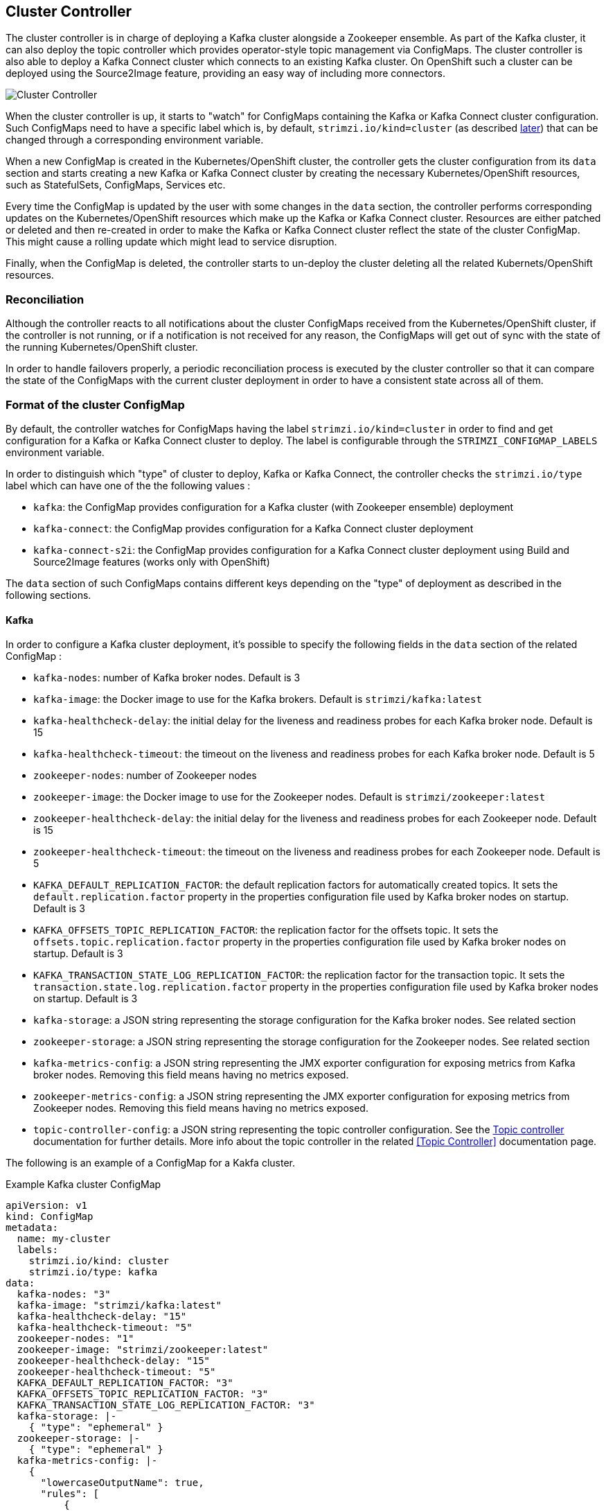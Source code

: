 == Cluster Controller

The cluster controller is in charge of deploying a Kafka cluster alongside a Zookeeper ensemble. As part of the Kafka cluster,
it can also deploy the topic controller which provides operator-style topic management via ConfigMaps.
The cluster controller is also able to deploy a Kafka Connect cluster which connects to an existing Kafka cluster.
On OpenShift such a cluster can be deployed using the Source2Image feature, providing an easy way of including more connectors.

image::cluster_controller.png[Cluster Controller]

When the cluster controller is up, it starts to "watch" for ConfigMaps containing the Kafka or Kafka Connect
cluster configuration. Such ConfigMaps need to have a specific label which is, by default, `strimzi.io/kind=cluster`
(as described <<Format of the cluster ConfigMap,later>>) that can be changed through a corresponding environment variable.

When a new ConfigMap is created in the Kubernetes/OpenShift cluster, the controller gets the cluster configuration from
its `data` section and starts creating a new Kafka or Kafka Connect cluster by creating the necessary Kubernetes/OpenShift
resources, such as StatefulSets, ConfigMaps, Services etc.

Every time the ConfigMap is updated by the user with some changes in the `data` section, the controller performs corresponding
updates on the Kubernetes/OpenShift resources which make up the Kafka or Kafka Connect cluster. Resources are either patched
or deleted and then re-created in order to make the Kafka or Kafka Connect cluster reflect the state of the cluster ConfigMap.
This might cause a rolling update which might lead to service disruption.

Finally, when the ConfigMap is deleted, the controller starts to un-deploy the cluster deleting all the related Kubernets/OpenShift
resources.

=== Reconciliation

Although the controller reacts to all notifications about the cluster ConfigMaps received from the Kubernetes/OpenShift cluster,
if the controller is not running, or if a notification is not received for any reason, the ConfigMaps will get out of sync
with the state of the running Kubernetes/OpenShift cluster.

In order to handle failovers properly, a periodic reconciliation process is executed by the cluster controller so
that it can compare the state of the ConfigMaps with the current cluster deployment in order to have
a consistent state across all of them.

[[config_map_details]]
=== Format of the cluster ConfigMap

By default, the controller watches for ConfigMaps having the label `strimzi.io/kind=cluster` in order to find and get
configuration for a Kafka or Kafka Connect cluster to deploy. The label is configurable through the `STRIMZI_CONFIGMAP_LABELS` 
environment variable.

In order to distinguish which "type" of cluster to deploy, Kafka or Kafka Connect, the controller checks the
`strimzi.io/type` label which can have one of the the following values :

* `kafka`: the ConfigMap provides configuration for a Kafka cluster (with Zookeeper ensemble) deployment
* `kafka-connect`: the ConfigMap provides configuration for a Kafka Connect cluster deployment
* `kafka-connect-s2i`: the ConfigMap provides configuration for a Kafka Connect cluster deployment using Build and Source2Image
features (works only with OpenShift)

The `data` section of such ConfigMaps contains different keys depending on the "type" of deployment as described in the 
following sections.

[[kafka_config_map_details]]
==== Kafka

In order to configure a Kafka cluster deployment, it's possible to specify the following fields in the `data` section of 
the related ConfigMap :

* `kafka-nodes`: number of Kafka broker nodes. Default is 3
* `kafka-image`: the Docker image to use for the Kafka brokers. Default is `strimzi/kafka:latest`
* `kafka-healthcheck-delay`: the initial delay for the liveness and readiness probes for each Kafka broker node. Default is 15
* `kafka-healthcheck-timeout`: the timeout on the liveness and readiness probes for each Kafka broker node. Default is 5
* `zookeeper-nodes`: number of Zookeeper nodes
* `zookeeper-image`: the Docker image to use for the Zookeeper nodes. Default is `strimzi/zookeeper:latest`
* `zookeeper-healthcheck-delay`: the initial delay for the liveness and readiness probes for each Zookeeper node. Default is 15
* `zookeeper-healthcheck-timeout`: the timeout on the liveness and readiness probes for each Zookeeper node. Default is 5
* `KAFKA_DEFAULT_REPLICATION_FACTOR`: the default replication factors for automatically created topics. It sets the 
`default.replication.factor` property in the properties configuration file used by Kafka broker nodes on startup. Default is 3
* `KAFKA_OFFSETS_TOPIC_REPLICATION_FACTOR`: the replication factor for the offsets topic. It sets the  
`offsets.topic.replication.factor` property in the properties configuration file used by Kafka broker nodes on startup. Default is 3
* `KAFKA_TRANSACTION_STATE_LOG_REPLICATION_FACTOR`: the replication factor for the transaction topic. It sets the 
`transaction.state.log.replication.factor` property in the properties configuration file used by Kafka broker nodes on startup. Default is 3
* `kafka-storage`: a JSON string representing the storage configuration for the Kafka broker nodes. See related section
* `zookeeper-storage`: a JSON string representing the storage configuration for the Zookeeper nodes. See related section
* `kafka-metrics-config`: a JSON string representing the JMX exporter configuration for exposing metrics from Kafka broker nodes.
 Removing this field means having no metrics exposed.
* `zookeeper-metrics-config`: a JSON string representing the JMX exporter configuration for exposing metrics from Zookeeper nodes.
 Removing this field means having no metrics exposed.
* `topic-controller-config`: a JSON string representing the topic controller configuration. See the <<topic_controller_json_config>>
documentation for further details. More info about the topic controller in the related <<Topic Controller>> documentation page.
 
The following is an example of a ConfigMap for a Kakfa cluster.

.Example Kafka cluster ConfigMap
[source,yaml,options="nowrap"]
----
apiVersion: v1
kind: ConfigMap
metadata:
  name: my-cluster
  labels:
    strimzi.io/kind: cluster
    strimzi.io/type: kafka
data:
  kafka-nodes: "3"
  kafka-image: "strimzi/kafka:latest"
  kafka-healthcheck-delay: "15"
  kafka-healthcheck-timeout: "5"
  zookeeper-nodes: "1"
  zookeeper-image: "strimzi/zookeeper:latest"
  zookeeper-healthcheck-delay: "15"
  zookeeper-healthcheck-timeout: "5"
  KAFKA_DEFAULT_REPLICATION_FACTOR: "3"
  KAFKA_OFFSETS_TOPIC_REPLICATION_FACTOR: "3"
  KAFKA_TRANSACTION_STATE_LOG_REPLICATION_FACTOR: "3"
  kafka-storage: |-
    { "type": "ephemeral" }
  zookeeper-storage: |-
    { "type": "ephemeral" }
  kafka-metrics-config: |-
    {
      "lowercaseOutputName": true,
      "rules": [
          {
            "pattern": "kafka.server<type=(.+), name=(.+)PerSec\\w*><>Count",
            "name": "kafka_server_$1_$2_total"
          },
          {
            "pattern": "kafka.server<type=(.+), name=(.+)PerSec\\w*, topic=(.+)><>Count",
            "name": "kafka_server_$1_$2_total",
            "labels":
            {
              "topic": "$3"
            }
          }
      ]
    }
  zookeeper-metrics-config: |-
    {
      "lowercaseOutputName": true
    }
----

The resources created by the cluster controller into the Kubernetes/OpenShift cluster will be the following :

* `[cluster-name]-zookeeper` StatefulSet which is in charge to create the Zookeeper node pods
* `[cluster-name]-kafka` StatefulSet which is in charge to create the Kafka broker pods
* `[cluster-name]-zookeeper-headless` Service needed to have DNS resolve the Zookeeper pods IP addresses directly
* `[cluster-name]-kafka-headless` Service needed to have DNS resolve the Kafka broker pods IP addresses directly
* `[cluster-name]-zookeeper` Service used by Kafka brokers to connect to Zookeeper nodes as clients
* `[cluster-name]-kafka` Service can be used as bootstrap servers for Kafka clients
* `[cluster-name]-zookeeper-metrics-config` ConfigMap which contains the Zookeeper metrics configuration and mounted as
a volume by the Zookeeper node pods
* `[cluster-name]-kafka-metrics-config` ConfigMap which contains the Kafka metrics configuration and mounted as
a volume by the Kafka broker pods

===== Storage

Both Kafka and Zookeeper save data to files.

Strimzi allows to save such data in an "ephemeral" way (using `emptyDir`) or in a "persistent-claim" way using persistent
volumes.
It's possible to provide the storage configuration in the related ConfigMap using a JSON string as value for the 
`kafka-storage` and `zookeeper-storage` fields.

IMPORTANT: The `kafka-storage` and `zookeeper-storage` fields can't be changed when the cluster is up.

The JSON representation has a mandatory `type` field for specifying the type of storage to use ("ephemeral" or "persistent-claim").

The "ephemeral" storage is really simple to configure and the related JSON string has the following structure.

.Ephemeral storage JSON
[source,json]
----
{ "type": "ephemeral" }

----

In case of "persistent-claim" type the following fields can be provided as well :

* `size`: defines the size of the persistent volume claim (i.e 1Gi) - mandatory
* `class` : the Kubernetes/OpenShift https://kubernetes.io/docs/concepts/storage/storage-classes/[storage class] to use
for dynamic volume allocation - optional
* `selector`: allows to select a specific persistent volume to use. It contains a `matchLabels` field which defines an
inner JSON object with key:value representing labels for selecting such a volume - optional
* `delete-claim`: boolean value which specifies if the persistent volume claim has to be deleted when the cluster is un-deployed.
Default is `false` - optional

.Persistent storage JSON with 1Gi as size
[source,json]
----
{ "type": "persistent-claim", "size": "1Gi" }
----

This example demonstrates use of a storage class.

.Persistent storage JSON using "storage class"
[source,json]
----
{
  "type": "persistent-claim",
  "size": "1Gi",
  "class": "my-storage-class"
}
----

Finally, a selector can be used in order to select a specific labeled persistent volume which provides some needed features (i.e. an SSD)

.Persistent storage JSON with "match labels" selector
[source,json]
----
{
  "type": "persistent-claim",
  "size": "1Gi",
  "selector":
  {
    "matchLabels":
    {
      "hdd-type": "ssd"
    }
  },
  "delete-claim": true
}
----

When the "persistent-claim" is used, other than the resources already described in the <<Kafka>> section, the following resources
are generated :

* `kafka-storage-[cluster-name]-kafka-[idx]` Persistent Volume Claim for the volume used for storing data for the Kafka broker pod `[idx]`
* `zookeeper-storage-[cluster-name]-zookeeper-[idx]` Persistent Volume Claim for the volume used for storing data for the
Zookeeper node pod `[idx]`

===== Metrics

Because Strimzi uses the [JMX exporter](https://github.com/prometheus/jmx_exporter) in order to expose metrics
on each node, the JSON string used for metrics configuration in the cluster ConfigMap reflects the related JMX exporter 
configuration file. For this reason, you can find more information on how to use it in the corresponding GitHub repo.

For more information on how metrics work, the related documentation is available link:../../metrics/METRICS.md[here]

[[topic_controller_json_config]]
===== Topic controller

Alongside the Kafka cluster and the Zookeeper ensemble, the cluster controller can also deploy the topic controller.
In order to do that, the 'topic-controller-config` field has to be put into the data section of the cluster ConfigMap.
This field is a JSON string containing the topic controller configuration.
Without this field, the cluster controller doesn't deploy the topic controller. It is still possible to deploy the topic
controller by creating appropriate Kubernates/OpenShift resources.

The JSON representation of the 'topic-controller-config` has no mandatory fields and if the value is an empty object
(just "{ }"), the cluster controller will deploy the topic controller with a default configuration.

The configurable fields are the following :

* `image`: Docker image to use for the topic controller. Default is `strimzi/topic-controller:latest`
* `namespace`: the Kubernetes namespace (OpenShift project) in which the topic controller watches for topic ConfigMaps.
Default is the namespace where the topic controller is running
* `reconciliationInterval`: the interval between periodic reconciliations. Default is "15 minutes"
* `zookeeperSessionTimeout`: the Zookeeper session timeout. Default is "20 seconds"

.Example Topic Controller JSON configuration
[source,json]
----
{ "reconciliationInterval": "10 minutes", "zookeeperSessionTimeout": "10 seconds" }
----

More information about these configuration parameters in the related <<Topic Controller>> documentation page.

[[kafka_connect_config_map_details]]
==== Kafka Connect

In order to configure a Kafka Connect cluster deployment, it's possible to specify the following fields in the `data` section of 
the related ConfigMap:

* `nodes`: number of Kafka Connect worker nodes. Default is 1
* `image`: the Docker image to use for the Kafka Connect workers. Default is `strimzi/kafka-connect:latest`. If S2I is used 
(only on OpenShift), then it should be the related S2I image.
* `healthcheck-delay`: the initial delay for the liveness and readiness probes for each Kafka Connect worker node. Default is 60
* `healthcheck-timeout`: the timeout on the liveness and readiness probes for each Kafka Connect worker node. Default is 5
* `KAFKA_CONNECT_BOOTSTRAP_SERVERS`: a list of host/port pairs to use for establishing the initial connection to the Kafka cluster.
It sets the `bootstrap.servers` property in the properties configuration file used by Kafka Connect worker nodes on startup.
Default is `my-cluster-kafka:9092`
* `KAFKA_CONNECT_GROUP_ID`: a unique string that identifies the Connect cluster group this worker belongs to.
It sets the `group.id` property in the properties configuration file used by Kafka Connect worker nodes on startup.
Default is `my-connect-cluster`
* `KAFKA_CONNECT_KEY_CONVERTER`: converter class used to convert keys between Kafka Connect format and the serialized form 
that is written to Kafka. It sets the `key.converter` property in the properties configuration file used by Kafka Connect 
worker nodes on startup. Default is `org.apache.kafka.connect.json.JsonConverter`
* `KAFKA_CONNECT_KEY_CONVERTER_SCHEMAS_ENABLE`: if Kafka Connect transformation on keys are with or without schemas.
It sets the `key.converter.schemas.enable` property in the properties configuration file used by Kafka Connect worker nodes on startup.
Default is true
* `KAFKA_CONNECT_VALUE_CONVERTER`: converter class used to convert values between Kafka Connect format and the serialized form 
that is written to Kafka. It sets the `value.converter` property in the properties configuration file used by Kafka Connect 
worker nodes on startup. Default is `org.apache.kafka.connect.json.JsonConverter`
* `KAFKA_CONNECT_VALUE_CONVERTER_SCHEMAS_ENABLE`: if Kafka Connect transformation on values are with or without schemas.
It sets the `value.converter.schemas.enable` property in the properties configuration file used by Kafka Connect worker nodes on startup.
Default is true
* `KAFKA_CONNECT_CONFIG_STORAGE_REPLICATION_FACTOR`: replication factor used when creating the configuration storage topic.
It sets the `config.storage.replication.factor` property in the properties configuration file used by Kafka Connect worker nodes on startup.
Default is 3
* `KAFKA_CONNECT_OFFSET_STORAGE_REPLICATION_FACTOR`: replication factor used when creating the offset storage topic.
It sets the `offset.storage.replication.factor` property in the properties configuration file used by Kafka Connect worker nodes on startup.
Default is 3
* `KAFKA_CONNECT_STATUS_STORAGE_REPLICATION_FACTOR`: replication factor used when creating the status storage topic.
It sets the `status.storage.replication.factor` property in the properties configuration file used by Kafka Connect worker nodes on startup.
Default is 3

The following is an example of cluster configuration ConfigMap is the following.

.Example Kafka Connect cluster ConfigMap
[source,yaml,options="nowrap"]
----
apiVersion: v1
kind: ConfigMap
metadata:
  name: my-connect-cluster
  labels:
    strimzi.io/kind: cluster
    strimzi.io/type: kafka-connect
data:
  nodes: "1"
  image: "strimzi/kafka-connect:latest"
  healthcheck-delay: "60"
  healthcheck-timeout: "5"
  KAFKA_CONNECT_BOOTSTRAP_SERVERS: "my-cluster-kafka:9092"
  KAFKA_CONNECT_GROUP_ID: "my-connect-cluster"
  KAFKA_CONNECT_KEY_CONVERTER: "org.apache.kafka.connect.json.JsonConverter"
  KAFKA_CONNECT_KEY_CONVERTER_SCHEMAS_ENABLE: "true"
  KAFKA_CONNECT_VALUE_CONVERTER: "org.apache.kafka.connect.json.JsonConverter"
  KAFKA_CONNECT_VALUE_CONVERTER_SCHEMAS_ENABLE: "true"
  KAFKA_CONNECT_CONFIG_STORAGE_REPLICATION_FACTOR: "3"
  KAFKA_CONNECT_OFFSET_STORAGE_REPLICATION_FACTOR: "3"
  KAFKA_CONNECT_STATUS_STORAGE_REPLICATION_FACTOR: "3"
----

The resources created by the cluster controller into the Kubernetes/OpenShift cluster will be the following :

* [connect-cluster-name]-connect Deployment which is in charge to create the Kafka Connect worker node pods
* [connect-cluster-name]-connect Service which exposes the REST interface for managing the Kafka Connect cluster

=== Controller configuration

The controller itself can be configured through the following environment variables.

* `STRIMZI_CONFIGMAP_LABELS`: the Kubernetes/OpenShift label selector used to identify ConfigMaps to be managed by the controller.
Default: `strimzi.io/kind=cluster`.  
* `STRIMZI_FULL_RECONCILIATION_INTERVAL` : the interval between periodic reconciliations.
Default: 120000 ms
